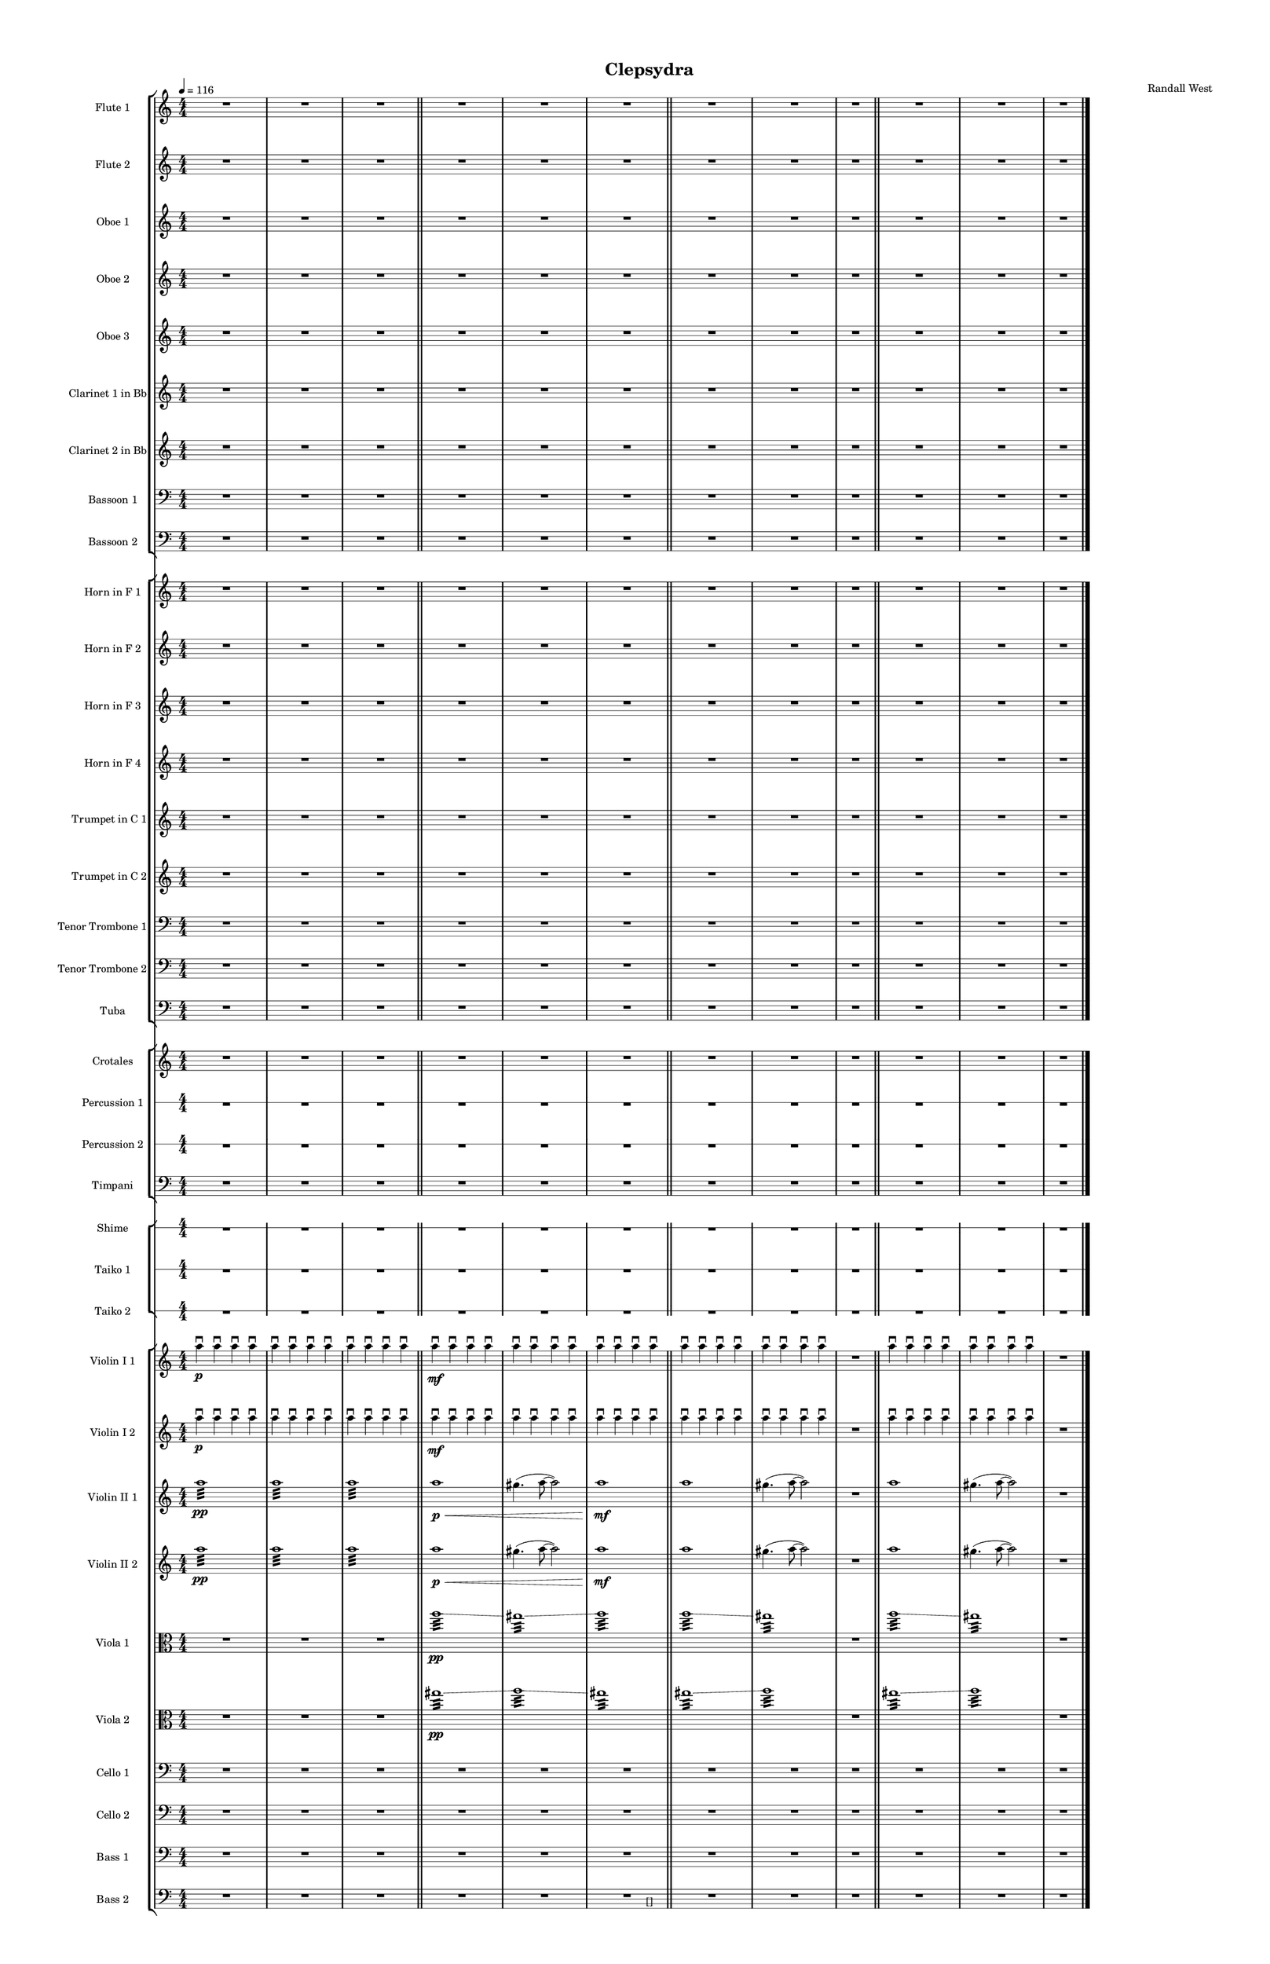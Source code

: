 % 2015-02-10 15:21

\version "2.18.2"
\language "english"

#(set-global-staff-size 12)

\header {
	composer = \markup { Randall West }
	tagline = \markup { [] }
	title = \markup { Clepsydra }
}

\layout {
	\context {
		\override VerticalAxisGroup #'remove-first = ##t
	}
	\context {
		\override VerticalAxisGroup #'remove-first = ##t
	}
}

\paper {
	bottom-margin = 0.5\in
	left-margin = 0.75\in
	paper-height = 17\in
	paper-width = 11\in
	right-margin = 0.5\in
	system-separator-markup = \slashSeparator
	system-system-spacing = #'((basic-distance . 0) (minimum-distance . 0) (padding . 20) (stretchability . 0))
	top-margin = 0.5\in
}

\score {
	\context Score = "clepsydra-material" \with {
		\override StaffGrouper #'staff-staff-spacing = #'((basic-distance . 0) (minimum-distance . 0) (padding . 8) (stretchability . 0))
		\override StaffSymbol #'thickness = #0.5
		\override VerticalAxisGroup #'staff-staff-spacing = #'((basic-distance . 0) (minimum-distance . 0) (padding . 8) (stretchability . 0))
		markFormatter = #format-mark-box-numbers
	} <<
		\context StaffGroup = "winds" <<
			\context Staff = "flute1" {
				\set Staff.instrumentName = \markup { Flute 1 }
				\set Staff.shortInstrumentName = \markup { Fl.1 }
				\tempo 4=116
				\numericTimeSignature
				R1
				R1
				R1
				\bar "||"
				R1
				R1
				R1
				\bar "||"
				R1
				R1
				R1
				\bar "||"
				R1
				R1
				R1
			}
			\context Staff = "flute2" {
				\set Staff.instrumentName = \markup { Flute 2 }
				\set Staff.shortInstrumentName = \markup { Fl.2 }
				\tempo 4=116
				\numericTimeSignature
				R1
				R1
				R1
				\bar "||"
				R1
				R1
				R1
				\bar "||"
				R1
				R1
				R1
				\bar "||"
				R1
				R1
				R1
			}
			\context Staff = "oboe1" {
				\set Staff.instrumentName = \markup { Oboe 1 }
				\set Staff.shortInstrumentName = \markup { Ob.1 }
				\tempo 4=116
				\numericTimeSignature
				R1
				R1
				R1
				\bar "||"
				R1
				R1
				R1
				\bar "||"
				R1
				R1
				R1
				\bar "||"
				R1
				R1
				R1
			}
			\context Staff = "oboe2" {
				\set Staff.instrumentName = \markup { Oboe 2 }
				\set Staff.shortInstrumentName = \markup { Ob.2 }
				\tempo 4=116
				\numericTimeSignature
				R1
				R1
				R1
				\bar "||"
				R1
				R1
				R1
				\bar "||"
				R1
				R1
				R1
				\bar "||"
				R1
				R1
				R1
			}
			\context Staff = "oboe3" {
				\set Staff.instrumentName = \markup { Oboe 3 }
				\set Staff.shortInstrumentName = \markup { Ob.3 }
				\tempo 4=116
				\numericTimeSignature
				R1
				R1
				R1
				\bar "||"
				R1
				R1
				R1
				\bar "||"
				R1
				R1
				R1
				\bar "||"
				R1
				R1
				R1
			}
			\context Staff = "clarinet1" {
				\set Staff.instrumentName = \markup { Clarinet 1 in Bb }
				\set Staff.shortInstrumentName = \markup { Cl.1 }
				\tempo 4=116
				\numericTimeSignature
				R1
				R1
				R1
				\bar "||"
				R1
				R1
				R1
				\bar "||"
				R1
				R1
				R1
				\bar "||"
				R1
				R1
				R1
			}
			\context Staff = "clarinet2" {
				\set Staff.instrumentName = \markup { Clarinet 2 in Bb }
				\set Staff.shortInstrumentName = \markup { Cl.2 }
				\tempo 4=116
				\numericTimeSignature
				R1
				R1
				R1
				\bar "||"
				R1
				R1
				R1
				\bar "||"
				R1
				R1
				R1
				\bar "||"
				R1
				R1
				R1
			}
			\context Staff = "bassoon1" {
				\clef "bass"
				\set Staff.instrumentName = \markup { Bassoon 1 }
				\set Staff.shortInstrumentName = \markup { Bsn.1 }
				\tempo 4=116
				\numericTimeSignature
				R1
				R1
				R1
				\bar "||"
				R1
				R1
				R1
				\bar "||"
				R1
				R1
				R1
				\bar "||"
				R1
				R1
				R1
			}
			\context Staff = "bassoon2" {
				\clef "bass"
				\set Staff.instrumentName = \markup { Bassoon 2 }
				\set Staff.shortInstrumentName = \markup { Bsn.2 }
				\tempo 4=116
				\numericTimeSignature
				R1
				R1
				R1
				\bar "||"
				R1
				R1
				R1
				\bar "||"
				R1
				R1
				R1
				\bar "||"
				R1
				R1
				R1
			}
		>>
		\context StaffGroup = "brass" <<
			\context Staff = "horn1" {
				\set Staff.instrumentName = \markup { Horn in F 1 }
				\set Staff.shortInstrumentName = \markup { Hn.1 }
				\tempo 4=116
				\numericTimeSignature
				R1
				R1
				R1
				\bar "||"
				R1
				R1
				R1
				\bar "||"
				R1
				R1
				R1
				\bar "||"
				R1
				R1
				R1
			}
			\context Staff = "horn2" {
				\set Staff.instrumentName = \markup { Horn in F 2 }
				\set Staff.shortInstrumentName = \markup { Hn.2 }
				\tempo 4=116
				\numericTimeSignature
				R1
				R1
				R1
				\bar "||"
				R1
				R1
				R1
				\bar "||"
				R1
				R1
				R1
				\bar "||"
				R1
				R1
				R1
			}
			\context Staff = "horn3" {
				\set Staff.instrumentName = \markup { Horn in F 3 }
				\set Staff.shortInstrumentName = \markup { Hn.3 }
				\tempo 4=116
				\numericTimeSignature
				R1
				R1
				R1
				\bar "||"
				R1
				R1
				R1
				\bar "||"
				R1
				R1
				R1
				\bar "||"
				R1
				R1
				R1
			}
			\context Staff = "horn4" {
				\set Staff.instrumentName = \markup { Horn in F 4 }
				\set Staff.shortInstrumentName = \markup { Hn.4 }
				\tempo 4=116
				\numericTimeSignature
				R1
				R1
				R1
				\bar "||"
				R1
				R1
				R1
				\bar "||"
				R1
				R1
				R1
				\bar "||"
				R1
				R1
				R1
			}
			\context Staff = "trumpet1" {
				\set Staff.instrumentName = \markup { Trumpet in C 1 }
				\set Staff.shortInstrumentName = \markup { Tpt.1 }
				\tempo 4=116
				\numericTimeSignature
				R1
				R1
				R1
				\bar "||"
				R1
				R1
				R1
				\bar "||"
				R1
				R1
				R1
				\bar "||"
				R1
				R1
				R1
			}
			\context Staff = "trumpet2" {
				\set Staff.instrumentName = \markup { Trumpet in C 2 }
				\set Staff.shortInstrumentName = \markup { Tpt.2 }
				\tempo 4=116
				\numericTimeSignature
				R1
				R1
				R1
				\bar "||"
				R1
				R1
				R1
				\bar "||"
				R1
				R1
				R1
				\bar "||"
				R1
				R1
				R1
			}
			\context Staff = "trombone1" {
				\clef "bass"
				\set Staff.instrumentName = \markup { Tenor Trombone 1 }
				\set Staff.shortInstrumentName = \markup { Tbn.1 }
				\tempo 4=116
				\numericTimeSignature
				R1
				R1
				R1
				\bar "||"
				R1
				R1
				R1
				\bar "||"
				R1
				R1
				R1
				\bar "||"
				R1
				R1
				R1
			}
			\context Staff = "trombone2" {
				\clef "bass"
				\set Staff.instrumentName = \markup { Tenor Trombone 2 }
				\set Staff.shortInstrumentName = \markup { Tbn.2 }
				\tempo 4=116
				\numericTimeSignature
				R1
				R1
				R1
				\bar "||"
				R1
				R1
				R1
				\bar "||"
				R1
				R1
				R1
				\bar "||"
				R1
				R1
				R1
			}
			\context Staff = "tuba" {
				\clef "bass"
				\set Staff.instrumentName = \markup { Tuba }
				\set Staff.shortInstrumentName = \markup { Tba }
				\tempo 4=116
				\numericTimeSignature
				R1
				R1
				R1
				\bar "||"
				R1
				R1
				R1
				\bar "||"
				R1
				R1
				R1
				\bar "||"
				R1
				R1
				R1
			}
		>>
		\context StaffGroup = "perc" <<
			\context Staff = "crotales" {
				\set Staff.instrumentName = \markup { Crotales }
				\set Staff.shortInstrumentName = \markup { Cro. }
				\tempo 4=116
				\numericTimeSignature
				R1
				R1
				R1
				\bar "||"
				R1
				R1
				R1
				\bar "||"
				R1
				R1
				R1
				\bar "||"
				R1
				R1
				R1
			}
			\context RhythmicStaff = "perc1" {
				\set Staff.instrumentName = \markup { Percussion 1 }
				\set Staff.shortInstrumentName = \markup { Perc.1 }
				\tempo 4=116
				\numericTimeSignature
				R1
				R1
				R1
				\bar "||"
				R1
				R1
				R1
				\bar "||"
				R1
				R1
				R1
				\bar "||"
				R1
				R1
				R1
			}
			\context RhythmicStaff = "perc2" {
				\set Staff.instrumentName = \markup { Percussion 2 }
				\set Staff.shortInstrumentName = \markup { Perc.2 }
				\tempo 4=116
				\numericTimeSignature
				R1
				R1
				R1
				\bar "||"
				R1
				R1
				R1
				\bar "||"
				R1
				R1
				R1
				\bar "||"
				R1
				R1
				R1
			}
			\context Staff = "timpani" {
				\clef "bass"
				\set Staff.instrumentName = \markup { Timpani }
				\set Staff.shortInstrumentName = \markup { Timp }
				\tempo 4=116
				\numericTimeSignature
				R1
				R1
				R1
				\bar "||"
				R1
				R1
				R1
				\bar "||"
				R1
				R1
				R1
				\bar "||"
				R1
				R1
				R1
			}
		>>
		\context StaffGroup = "taiko" <<
			\context RhythmicStaff = "shime" {
				\set Staff.instrumentName = \markup { Shime }
				\set Staff.shortInstrumentName = \markup { Sh. }
				\tempo 4=116
				\numericTimeSignature
				R1
				R1
				R1
				\bar "||"
				R1
				R1
				R1
				\bar "||"
				R1
				R1
				R1
				\bar "||"
				R1
				R1
				R1
			}
			\context RhythmicStaff = "taiko1" {
				\set Staff.instrumentName = \markup { Taiko 1 }
				\set Staff.shortInstrumentName = \markup { T.1 }
				\tempo 4=116
				\numericTimeSignature
				\textLengthOn
				\dynamicUp
				R1
				R1
				R1
				\bar "||"
				R1
				R1
				R1
				\bar "||"
				R1
				R1
				R1
				\bar "||"
				R1
				R1
				R1
			}
			\context RhythmicStaff = "taiko2" {
				\set Staff.instrumentName = \markup { Taiko 2 }
				\set Staff.shortInstrumentName = \markup { T.2. }
				\tempo 4=116
				\numericTimeSignature
				\textLengthOn
				\dynamicUp
				R1
				R1
				R1
				\bar "||"
				R1
				R1
				R1
				\bar "||"
				R1
				R1
				R1
				\bar "||"
				R1
				R1
				R1
			}
		>>
		\context StaffGroup = "strings" <<
			\context Staff = "violinI_div1" {
				\set Staff.instrumentName = \markup { Violin I 1 }
				\set Staff.shortInstrumentName = \markup { Vln.I.1 }
				\tempo 4=116
				\numericTimeSignature
				a''4 -\downbow \p
				a''4 -\downbow
				a''4 -\downbow
				a''4 -\downbow
				a''4 -\downbow
				a''4 -\downbow
				a''4 -\downbow
				a''4 -\downbow
				a''4 -\downbow
				a''4 -\downbow
				a''4 -\downbow
				a''4 -\downbow
				\bar "||"
				a''4 -\downbow \mf
				a''4 -\downbow
				a''4 -\downbow
				a''4 -\downbow
				a''4 -\downbow
				a''4 -\downbow
				a''4 -\downbow
				a''4 -\downbow
				a''4 -\downbow
				a''4 -\downbow
				a''4 -\downbow
				a''4 -\downbow
				\bar "||"
				a''4 -\downbow
				a''4 -\downbow
				a''4 -\downbow
				a''4 -\downbow
				a''4 -\downbow
				a''4 -\downbow
				a''4 -\downbow
				a''4 -\downbow
				R1
				\bar "||"
				a''4 -\downbow
				a''4 -\downbow
				a''4 -\downbow
				a''4 -\downbow
				a''4 -\downbow
				a''4 -\downbow
				a''4 -\downbow
				a''4 -\downbow
				R1
			}
			\context Staff = "violinI_div2" {
				\set Staff.instrumentName = \markup { Violin I 2 }
				\set Staff.shortInstrumentName = \markup { Vln.I.2 }
				\tempo 4=116
				\numericTimeSignature
				a''4 -\downbow \p
				a''4 -\downbow
				a''4 -\downbow
				a''4 -\downbow
				a''4 -\downbow
				a''4 -\downbow
				a''4 -\downbow
				a''4 -\downbow
				a''4 -\downbow
				a''4 -\downbow
				a''4 -\downbow
				a''4 -\downbow
				\bar "||"
				a''4 -\downbow \mf
				a''4 -\downbow
				a''4 -\downbow
				a''4 -\downbow
				a''4 -\downbow
				a''4 -\downbow
				a''4 -\downbow
				a''4 -\downbow
				a''4 -\downbow
				a''4 -\downbow
				a''4 -\downbow
				a''4 -\downbow
				\bar "||"
				a''4 -\downbow
				a''4 -\downbow
				a''4 -\downbow
				a''4 -\downbow
				a''4 -\downbow
				a''4 -\downbow
				a''4 -\downbow
				a''4 -\downbow
				R1
				\bar "||"
				a''4 -\downbow
				a''4 -\downbow
				a''4 -\downbow
				a''4 -\downbow
				a''4 -\downbow
				a''4 -\downbow
				a''4 -\downbow
				a''4 -\downbow
				R1
			}
			\context Staff = "violinII_div1" {
				\set Staff.instrumentName = \markup { Violin II 1 }
				\set Staff.shortInstrumentName = \markup { Vln.II.1 }
				\tempo 4=116
				\numericTimeSignature
				a''1 :32 \pp
				a''1 :32
				a''1 :32
				\bar "||"
				a''1 \p \<
				gs''4. (
				a''8 ~
				a''2 )
				a''1 \mf
				\bar "||"
				a''1
				gs''4. (
				a''8 ~
				a''2 )
				R1
				\bar "||"
				a''1
				gs''4. (
				a''8 ~
				a''2 )
				R1
			}
			\context Staff = "violinII_div2" {
				\set Staff.instrumentName = \markup { Violin II 2 }
				\set Staff.shortInstrumentName = \markup { Vln.II.2 }
				\tempo 4=116
				\numericTimeSignature
				a''1 :32 \pp
				a''1 :32
				a''1 :32
				\bar "||"
				a''1 \p \<
				gs''4. (
				a''8 ~
				a''2 )
				a''1 \mf
				\bar "||"
				a''1
				gs''4. (
				a''8 ~
				a''2 )
				R1
				\bar "||"
				a''1
				gs''4. (
				a''8 ~
				a''2 )
				R1
			}
			\context Staff = "viola_div1" {
				\clef "alto"
				\set Staff.instrumentName = \markup { Viola 1 }
				\set Staff.shortInstrumentName = \markup { Vla.1 }
				\tempo 4=116
				\numericTimeSignature
				R1
				R1
				R1
				\bar "||"
				a''1 :32 \pp \glissando
				gs''1 :32 \glissando
				a''1 :32
				\bar "||"
				a''1 :32 \glissando
				gs''1 :32
				R1
				\bar "||"
				a''1 :32 \glissando
				gs''1 :32
				R1
			}
			\context Staff = "viola_div2" {
				\clef "alto"
				\set Staff.instrumentName = \markup { Viola 2 }
				\set Staff.shortInstrumentName = \markup { Vla.2 }
				\tempo 4=116
				\numericTimeSignature
				R1
				R1
				R1
				\bar "||"
				gs''1 :32 \pp \glissando
				a''1 :32 \glissando
				gs''1 :32
				\bar "||"
				gs''1 :32 \glissando
				a''1 :32
				R1
				\bar "||"
				gs''1 :32 \glissando
				a''1 :32
				R1
			}
			\context Staff = "cello_div1" {
				\clef "bass"
				\set Staff.instrumentName = \markup { Cello 1 }
				\set Staff.shortInstrumentName = \markup { Vc.1 }
				\tempo 4=116
				\numericTimeSignature
				R1
				R1
				R1
				\bar "||"
				R1
				R1
				R1
				\bar "||"
				R1
				R1
				R1
				\bar "||"
				R1
				R1
				R1
			}
			\context Staff = "cello_div2" {
				\clef "bass"
				\set Staff.instrumentName = \markup { Cello 2 }
				\set Staff.shortInstrumentName = \markup { Vc.2 }
				\tempo 4=116
				\numericTimeSignature
				R1
				R1
				R1
				\bar "||"
				R1
				R1
				R1
				\bar "||"
				R1
				R1
				R1
				\bar "||"
				R1
				R1
				R1
			}
			\context Staff = "bass_div1" {
				\clef "bass"
				\set Staff.instrumentName = \markup { Bass 1 }
				\set Staff.shortInstrumentName = \markup { Cb.1 }
				\tempo 4=116
				\numericTimeSignature
				R1
				R1
				R1
				\bar "||"
				R1
				R1
				R1
				\bar "||"
				R1
				R1
				R1
				\bar "||"
				R1
				R1
				R1
			}
			\context Staff = "bass_div2" {
				\clef "bass"
				\set Staff.instrumentName = \markup { Bass 2 }
				\set Staff.shortInstrumentName = \markup { Cb.2 }
				\tempo 4=116
				\numericTimeSignature
				R1
				R1
				R1
				\bar "||"
				R1
				R1
				R1
				\bar "||"
				R1
				R1
				R1
				\bar "||"
				R1
				R1
				R1
				\bar "|."
			}
		>>
	>>
}